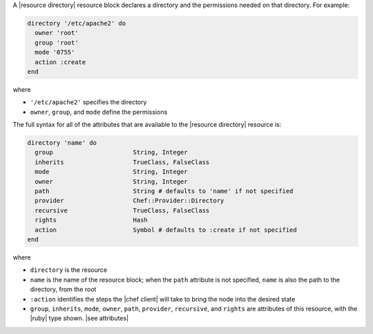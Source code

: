 .. The contents of this file are included in multiple topics.
.. This file should not be changed in a way that hinders its ability to appear in multiple documentation sets.


A |resource directory| resource block declares a directory and the permissions needed on that directory. For example:

.. code-block:: ruby

   directory '/etc/apache2' do
     owner 'root'
     group 'root'
     mode '0755'
     action :create
   end

where

* ``'/etc/apache2'`` specifies the directory
* ``owner``, ``group``, and ``mode`` define the permissions

The full syntax for all of the attributes that are available to the |resource directory| resource is:

.. code-block:: ruby

   directory 'name' do
     group                      String, Integer
     inherits                   TrueClass, FalseClass
     mode                       String, Integer
     owner                      String, Integer
     path                       String # defaults to 'name' if not specified
     provider                   Chef::Provider::Directory
     recursive                  TrueClass, FalseClass
     rights                     Hash
     action                     Symbol # defaults to :create if not specified
   end

where 

* ``directory`` is the resource
* ``name`` is the name of the resource block; when the ``path`` attribute is not specified, ``name`` is also the path to the directory, from the root
* ``:action`` identifies the steps the |chef client| will take to bring the node into the desired state
* ``group``, ``inherits``, ``mode``, ``owner``, ``path``, ``provider``, ``recursive``, and ``rights`` are attributes of this resource, with the |ruby| type shown. |see attributes|
